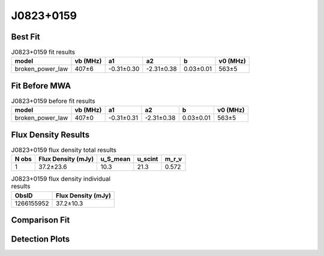 .. _J0823+0159:
J0823+0159
==========

Best Fit
--------
.. image:: best_fits/J0823+0159_broken_power_law_fit.png
  :width: 800

.. csv-table:: J0823+0159 fit results
   :header: "model","vb (MHz)","a1","a2","b","v0 (MHz)"

   "broken_power_law","407±6","-0.31±0.30","-2.31±0.38","0.03±0.01","563±5"

Fit Before MWA
--------------
.. image:: before_mwa/J0823+0159_broken_power_law_fit.png
  :width: 800

.. csv-table:: J0823+0159 before fit results
   :header: "model","vb (MHz)","a1","a2","b","v0 (MHz)"

   "broken_power_law","407±0","-0.31±0.31","-2.31±0.38","0.03±0.01","563±5"


Flux Density Results
--------------------
.. csv-table:: J0823+0159 flux density total results
   :header: "N obs", "Flux Density (mJy)", "u_S_mean", "u_scint", "m_r_v"

   "1",  "37.2±23.6", "10.3", "21.3", "0.572"

.. csv-table:: J0823+0159 flux density individual results
   :header: "ObsID", "Flux Density (mJy)"

    "1266155952", "37.2±10.3"

Comparison Fit
--------------
.. image:: comparison_fits/J0823+0159_comparison_fit.png
  :width: 800

Detection Plots
---------------

.. image:: detection_plots/pf_1266155952_J0823+0159_08:23:09.76_+01:59:12.46_b1024_PSR_J0823+0159.pfd.png
  :width: 800

.. image:: on_pulse_plots/1266155952_J0823+0159_100_bins_gaussian_components.png
  :width: 800